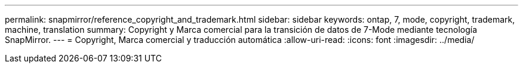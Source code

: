 ---
permalink: snapmirror/reference_copyright_and_trademark.html 
sidebar: sidebar 
keywords: ontap, 7, mode, copyright, trademark, machine, translation 
summary: Copyright y Marca comercial para la transición de datos de 7-Mode mediante tecnología SnapMirror. 
---
= Copyright, Marca comercial y traducción automática
:allow-uri-read: 
:icons: font
:imagesdir: ../media/


